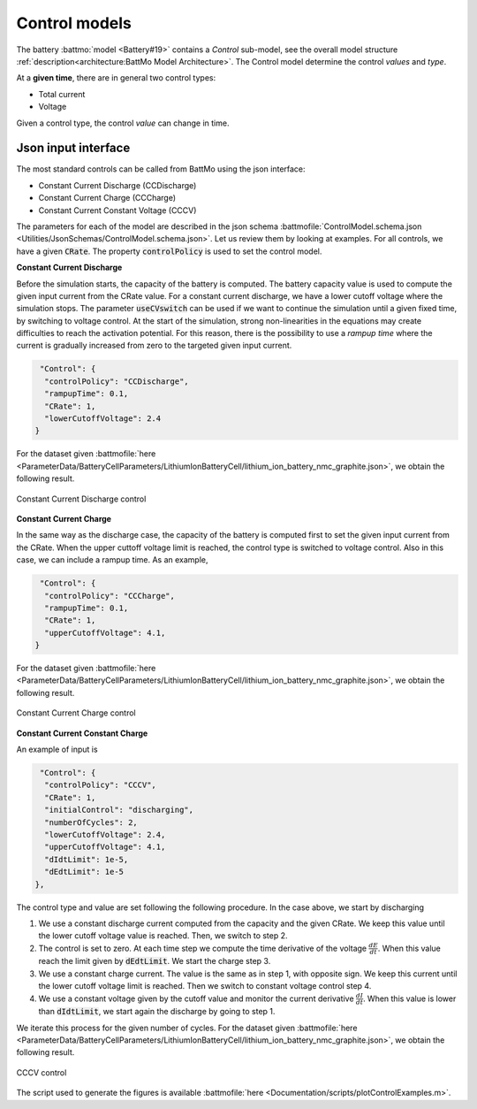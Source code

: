 ==============
Control models
==============

The battery :battmo:`model <Battery#19>` contains a *Control* sub-model, see the overall model structure
:ref:`description<architecture:BattMo Model Architecture>`. The Control model determine the control *values* and *type*.


At a **given time**, there are in general two control types:

* Total current
* Voltage  

Given a control type, the control *value* can change in time.


Json input interface
====================


The most standard controls can be called from BattMo using the json interface:

* Constant Current Discharge (CCDischarge)
* Constant Current Charge (CCCharge)
* Constant Current Constant Voltage (CCCV)

The parameters for each of the model are described in the json schema :battmofile:`ControlModel.schema.json
<Utilities/JsonSchemas/ControlModel.schema.json>`. Let us review them by looking at examples. For all controls, we have
a given :code:`CRate`. The property :code:`controlPolicy` is used to set the control model.

**Constant Current Discharge**

Before the simulation starts, the capacity of the battery is computed. The battery capacity value is used to compute the
given input current from the CRate value. For a constant current discharge, we have a lower cutoff voltage where the
simulation stops.  The parameter :code:`useCVswitch` can be used if we want to continue the simulation until a given
fixed time, by switching to voltage control. At the start of the simulation, strong non-linearities in the equations may
create difficulties to reach the activation potential. For this reason, there is the possibility to use a *rampup time*
where the current is gradually increased from zero to the targeted given input current. 

.. code:: json

   "Control": {
    "controlPolicy": "CCDischarge",
    "rampupTime": 0.1,
    "CRate": 1,
    "lowerCutoffVoltage": 2.4
  }

For the dataset given :battmofile:`here
<ParameterData/BatteryCellParameters/LithiumIonBatteryCell/lithium_ion_battery_nmc_graphite.json>`, we obtain the
following result.

.. figure:: img/controlExampleCCDischarge.png
   :target: _images/controlExampleCCDischarge.png
   :width: 70%
   :align: center

   Constant Current Discharge control
      
**Constant Current Charge**

In the same way as the discharge case, the capacity of the battery is computed first to set the given input current from
the CRate. When the upper cuttoff voltage limit is reached, the control type is switched to voltage control. Also in
this case, we can include a rampup time. As an example,


.. code:: json

   "Control": {
    "controlPolicy": "CCCharge",
    "rampupTime": 0.1,
    "CRate": 1,
    "upperCutoffVoltage": 4.1,
  }

For the dataset given :battmofile:`here
<ParameterData/BatteryCellParameters/LithiumIonBatteryCell/lithium_ion_battery_nmc_graphite.json>`, we obtain the
following result.

.. figure:: img/controlExampleCCCharge.png
   :target: _images/controlExampleCCCharge.png
   :width: 70%
   :align: center

   Constant Current Charge control

**Constant Current Constant Charge**

An example of input is

.. code:: json

   "Control": {
    "controlPolicy": "CCCV",
    "CRate": 1,
    "initialControl": "discharging",
    "numberOfCycles": 2,
    "lowerCutoffVoltage": 2.4,
    "upperCutoffVoltage": 4.1,
    "dIdtLimit": 1e-5,
    "dEdtLimit": 1e-5
  },

The control type and value are set following the following procedure. In the case above, we start by discharging

1. We use a constant discharge current computed from the capacity and the given CRate. We keep this value until the
   lower cutoff voltage value is reached. Then, we switch to step 2.
2. The control is set to zero. At each time step we compute the time derivative of the voltage
   :math:`\frac{dE}{dt}`. When this value reach the limit given by :code:`dEdtLimit`. We start the charge step 3.
3. We use a constant charge current. The value is the same as in step 1, with opposite sign. We keep this current until
   the lower cutoff voltage limit is reached. Then we switch to constant voltage control step 4.
4. We use a constant voltage given by the cutoff value and monitor the current derivative :math:`\frac{dI}{dt}`. When
   this value is lower than :code:`dIdtLimit`, we start again the discharge by going to step 1.

We iterate this process for the given number of cycles. For the dataset given :battmofile:`here
<ParameterData/BatteryCellParameters/LithiumIonBatteryCell/lithium_ion_battery_nmc_graphite.json>`, we obtain the
following result.

.. figure:: img/controlExampleCCCV.png
   :target: _images/controlExampleCCCV.png
   :width: 70%
   :align: center

   CCCV control
The script used to generate the figures is available :battmofile:`here <Documentation/scripts/plotControlExamples.m>`.
